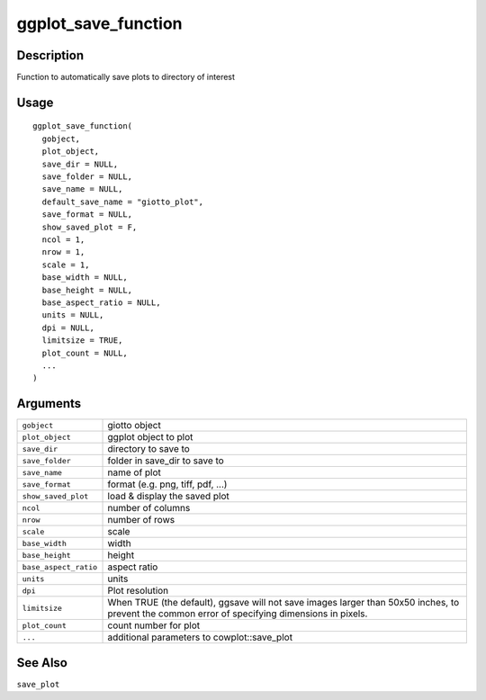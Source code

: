 ggplot_save_function
--------------------

Description
~~~~~~~~~~~

Function to automatically save plots to directory of interest

Usage
~~~~~

::

   ggplot_save_function(
     gobject,
     plot_object,
     save_dir = NULL,
     save_folder = NULL,
     save_name = NULL,
     default_save_name = "giotto_plot",
     save_format = NULL,
     show_saved_plot = F,
     ncol = 1,
     nrow = 1,
     scale = 1,
     base_width = NULL,
     base_height = NULL,
     base_aspect_ratio = NULL,
     units = NULL,
     dpi = NULL,
     limitsize = TRUE,
     plot_count = NULL,
     ...
   )

Arguments
~~~~~~~~~

+-----------------------------------+-----------------------------------+
| ``gobject``                       | giotto object                     |
+-----------------------------------+-----------------------------------+
| ``plot_object``                   | ggplot object to plot             |
+-----------------------------------+-----------------------------------+
| ``save_dir``                      | directory to save to              |
+-----------------------------------+-----------------------------------+
| ``save_folder``                   | folder in save_dir to save to     |
+-----------------------------------+-----------------------------------+
| ``save_name``                     | name of plot                      |
+-----------------------------------+-----------------------------------+
| ``save_format``                   | format (e.g. png, tiff, pdf, ...) |
+-----------------------------------+-----------------------------------+
| ``show_saved_plot``               | load & display the saved plot     |
+-----------------------------------+-----------------------------------+
| ``ncol``                          | number of columns                 |
+-----------------------------------+-----------------------------------+
| ``nrow``                          | number of rows                    |
+-----------------------------------+-----------------------------------+
| ``scale``                         | scale                             |
+-----------------------------------+-----------------------------------+
| ``base_width``                    | width                             |
+-----------------------------------+-----------------------------------+
| ``base_height``                   | height                            |
+-----------------------------------+-----------------------------------+
| ``base_aspect_ratio``             | aspect ratio                      |
+-----------------------------------+-----------------------------------+
| ``units``                         | units                             |
+-----------------------------------+-----------------------------------+
| ``dpi``                           | Plot resolution                   |
+-----------------------------------+-----------------------------------+
| ``limitsize``                     | When TRUE (the default), ggsave   |
|                                   | will not save images larger than  |
|                                   | 50x50 inches, to prevent the      |
|                                   | common error of specifying        |
|                                   | dimensions in pixels.             |
+-----------------------------------+-----------------------------------+
| ``plot_count``                    | count number for plot             |
+-----------------------------------+-----------------------------------+
| ``...``                           | additional parameters to          |
|                                   | cowplot::save_plot                |
+-----------------------------------+-----------------------------------+

See Also
~~~~~~~~

``save_plot``
